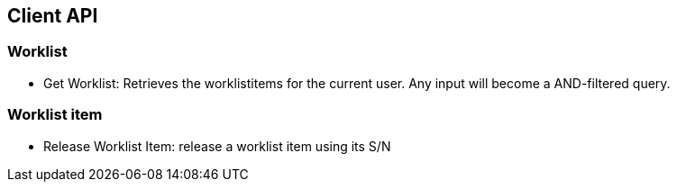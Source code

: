 == Client API

=== Worklist
* Get Worklist: Retrieves the worklistitems for the current user. Any input will become a AND-filtered query.

=== Worklist item
* Release Worklist Item: release a worklist item using its S/N